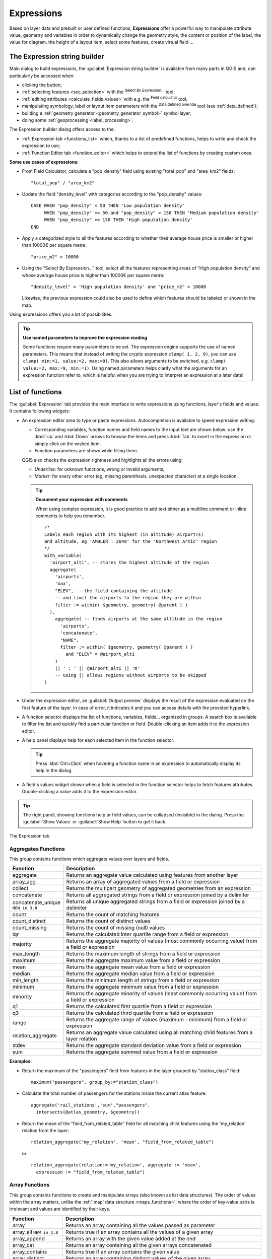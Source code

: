 .. index:: Expressions

.. _vector_expressions:

************
Expressions
************

.. only:: html

   .. contents::
      :local:

Based on layer data and prebuilt or user defined functions, **Expressions**
offer a powerful way to manipulate attribute value, geometry and variables
in order to dynamically change the geometry style, the content or position
of the label, the value for diagram, the height of a layout item,
select some features, create virtual field ...

.. _expression_builder:

The Expression string builder
=============================

Main dialog to build expressions, the :guilabel:`Expression string builder`
is available from many parts in QGIS and, can particularly be accessed when:

* clicking the |expression| button;
* :ref:`selecting features <sec_selection>` with the |expressionSelect|
  :sup:`Select By Expression...` tool;
* :ref:`editing attributes <calculate_fields_values>` with e.g. the
  |calculateField| :sup:`Field calculator` tool;
* manipulating symbology, label or layout item parameters with the |dataDefined|
  :sup:`Data defined override` tool (see :ref:`data_defined`);
* building a :ref:`geometry generator <geometry_generator_symbol>` symbol layer;
* doing some :ref:`geoprocessing <label_processing>`.

The Expression builder dialog offers access to the:

* :ref:`Expression tab <functions_list>` which, thanks to a list of predefined
  functions, helps to write and check the expression to use;
* :ref:`Function Editor tab <function_editor>` which helps to extend the list of
  functions by creating custom ones.

**Some use cases of expressions:**

* From Field Calculator, calculate a "pop_density" field using existing "total_pop"
  and "area_km2" fields::

    "total_pop" / "area_km2"

* Update the field "density_level" with categories according to the "pop_density" values::

    CASE WHEN "pop_density" < 50 THEN 'Low population density'
         WHEN "pop_density" >= 50 and "pop_density" < 150 THEN 'Medium population density'
         WHEN "pop_density" >= 150 THEN 'High population density'
    END

* Apply a categorized style to all the features according to whether their average house
  price is smaller or higher than 10000€ per square metre::

    "price_m2" > 10000

* Using the "Select By Expression..." tool, select all the features representing
  areas of “High population density” and whose average house price is higher than
  10000€ per square metre::

    "density_level" = 'High population density' and "price_m2" > 10000

  Likewise, the previous expression could also be used to define which features
  should be labeled or shown in the map.

Using expressions offers you a lot of possibilities.

.. index:: Named parameters
   single: Expressions; Named parameters
   single: Functions; Named parameters

.. tip:: **Use named parameters to improve the expression reading**

  Some functions require many parameters to be set. The expression engine supports the
  use of named parameters. This means that instead of writing the cryptic expression
  ``clamp( 1, 2, 9)``, you can use ``clamp( min:=1, value:=2, max:=9)``. This also allows
  arguments to be switched, e.g. ``clamp( value:=2, max:=9, min:=1)``. Using named parameters
  helps clarify what the arguments for an expression function refer to, which is helpful
  when you are trying to interpret an expression at a later date!


.. index:: Functions
.. _functions_list:

List of functions
=================

The :guilabel:`Expression` tab provides the main interface to write expressions
using functions, layer's fields and values. It contains following widgets:

* An expression editor area to type or paste expressions. Autocompletion is
  available to speed expression writing:

  * Corresponding variables, function names and field names to the input text
    are shown below: use the :kbd:`Up` and :kbd:`Down` arrows to browse the
    items and press :kbd:`Tab` to insert in the expression or simply click
    on the wished item.
  * Function parameters are shown while filling them.

  QGIS also checks the expression rightness and highlights all the errors using:

  * *Underline*: for unknown functions, wrong or invalid arguments;
  * *Marker*: for every other error (eg, missing parenthesis, unexpected
    character) at a single location.

  .. tip:: **Document your expression with comments**

    When using complex expression, it is good practice to add
    text either as a multiline comment or inline comments to help you remember.

    ::

      /*
      Labels each region with its highest (in altitude) airport(s)
      and altitude, eg 'AMBLER : 264m' for the 'Northwest Artic' region
      */
      with_variable(
        'airport_alti', -- stores the highest altitude of the region
        aggregate(
          'airports',
          'max',
          "ELEV", -- the field containing the altitude
          -- and limit the airports to the region they are within
          filter := within( $geometry, geometry( @parent ) )
        ),
          aggregate( -- finds airports at the same altitude in the region 
            'airports',
            'concatenate',
            "NAME",
            filter := within( $geometry, geometry( @parent ) )
              and "ELEV" = @airport_alti
          )
          || ' : ' || @airport_alti || 'm'
          -- using || allows regions without airports to be skipped
      )

* Under the expression editor, an :guilabel:`Output preview` displays the result
  of the expression evaluated on the first feature of the layer. In case of
  error, it indicates it and you can access details with the provided hyperlink.
* A function selector displays the list of functions, variables, fields...
  organized in groups. A search box is available to filter the list and quickly
  find a particular function or field.
  Double-clicking an item adds it to the expression editor.
* A help panel displays help for each selected item in the function selector.

  .. tip::

   Press :kbd:`Ctrl+Click` when hovering a function name in an expression to
   automatically display its help in the dialog.

* A field's values widget shown when a field is selected in the function selector
  helps to fetch features attributes. Double-clicking a value adds it to the
  expression editor.

.. tip::

   The right panel, showing functions help or field values, can be
   collapsed (invisible) in the dialog. Press the :guilabel:`Show Values`
   or :guilabel:`Show Help` button to get it back.

.. _figure_expression_tab:

.. figure:: img/function_list.png
   :align: center

   The Expression tab


.. index:: Aggregates
.. _aggregates_function:

Aggregates Functions
--------------------

This group contains functions which aggregate values over layers and fields.

.. csv-table::
   :header: "Function", "Description"
   :widths: 20, 75
   :class: longtable

   "aggregate", "Returns an aggregate value calculated using features from another layer"
   "array_agg", "Returns an array of aggregated values from a field or expression"
   "collect", "Returns the multipart geometry of aggregated geometries from an expression"
   "concatenate", "Returns all aggregated strings from a field or expression joined by a delimiter"
   "concatenate_unique |38|", "Returns all unique aggregated strings from a field
   or expression joined by a delimiter"
   "count", "Returns the count of matching features"
   "count_distinct", "Returns the count of distinct values"
   "count_missing", "Returns the count of missing (null) values"
   "iqr", "Returns the calculated inter quartile range from a field or expression"
   "majority", "Returns the aggregate majority of values (most commonly occurring
   value) from a field or expression"
   "max_length", "Returns the maximum length of strings from a field or expression"
   "maximum", "Returns the aggregate maximum value from a field or expression"
   "mean", "Returns the aggregate mean value from a field or expression"
   "median", "Returns the aggregate median value from a field or expression"
   "min_length", "Returns the minimum length of strings from a field or expression"
   "minimum", "Returns the aggregate minimum value from a field or expression"
   "minority", "Returns the aggregate minority of values (least commonly occurring
   value) from a field or expression"
   "q1", "Returns the calculated first quartile from a field or expression"
   "q3", "Returns the calculated third quartile from a field or expression"
   "range", "Returns the aggregate range of values (maximum - minimum) from a field or expression"
   "relation_aggregate", "Returns an aggregate value calculated using all matching
   child features from a layer relation"
   "stdev", "Returns the aggregate standard deviation value from a field or expression"
   "sum", "Returns the aggregate summed value from a field or expression"

.. only:: html

   |

**Examples:**

* Return the maximum of the "passengers" field from features in the layer
  grouped by "station_class" field::

   maximum("passengers", group_by:="station_class")

* Calculate the total number of passengers for the stations inside the current
  atlas feature::

   aggregate('rail_stations','sum',"passengers",
     intersects(@atlas_geometry, $geometry))

* Return the mean of the "field_from_related_table" field for all matching
  child features using the 'my_relation' relation from the layer::

   relation_aggregate('my_relation', 'mean', "field_from_related_table")

  or::

   relation_aggregate(relation:='my_relation', aggregate := 'mean',
     expression := "field_from_related_table")


.. index:: Array, List data structure
.. _array_functions:

Array Functions
---------------

This group contains functions to create and manipulate arrays (also known as
list data structures). The order of values within the array matters, unlike the
:ref:`'map' data structure <maps_functions>`, where the order of key-value pairs
is irrelevant and values are identified by their keys.


.. csv-table::
   :header: "Function", "Description"
   :widths: 20, 75
   :class: longtable

   "array", "Returns an array containing all the values passed as parameter"
   "array_all |38|", "Returns true if an array contains all the values of a given array"
   "array_append", "Returns an array with the given value added at the end"
   "array_cat", "Returns an array containing all the given arrays concatenated"
   "array_contains", "Returns true if an array contains the given value"
   "array_distinct", "Returns an array containing distinct values of the given array"
   "array_filter", "Returns an array with only the items for which an expression
   evaluates to true"
   "array_find", "Returns the index (0 for the first one) of a value within an array.
   Returns -1 if the value is not found."
   "array_first", "Returns the first value of an array"
   "array_foreach", "Returns an array with the given expression evaluated on each item"
   "array_get", "Returns the Nth value (0 for the first one) of an array"
   "array_insert", "Returns an array with the given value added at the given position"
   "array_intersect", "Returns true if any element of array_1 exists in array_2"
   "array_last", "Returns the last element of an array"
   "array_length", "Returns the number of elements of an array"
   "array_prepend", "Returns an array with the given value added at the beginning"
   "array_remove_all", "Returns an array with all the entries of the given value removed"
   "array_remove_at", "Returns an array with the given index removed"
   "array_reverse", "Returns the given array with array values in reversed order"
   "array_slice", "Returns the values of the array from the start_pos argument
   up to and including the end_pos argument"
   "array_sort |36|", "Returns the provided array with its elements sorted"
   "array_to_string", "Concatenates array elements into a string separated by a
   delimiter and using optional string for empty values"
   "generate_series", "Creates an array containing a sequence of numbers"
   "regexp_matches", "Returns an array of all strings captured by capturing groups,
   in the order the groups themselves appear in the supplied regular expression
   against a string"
   "string_to_array", "Splits string into an array using supplied delimiter and
   optional string for empty values"


Color Functions
----------------

This group contains functions for manipulating colors.

.. csv-table::
   :header: "Function", "Description"
   :widths: 25, 70

   "color_cmyk", "Returns a string representation of a color based on its cyan,
   magenta, yellow and black components"
   "color_cmyka", "Returns a string representation of a color based on its cyan,
   magenta, yellow, black and alpha (transparency) components"
   "color_grayscale_average", "Applies a grayscale filter and returns a string
   representation from a provided color"
   "color_hsl", "Returns a string representation of a color based on its hue,
   saturation, and lightness attributes"
   "color_hsla", "Returns a string representation of a color based on its hue,
   saturation, lightness and alpha (transparency) attributes"
   "color_hsv", "Returns a string representation of a color based on its hue,
   saturation, and value attributes"
   "color_hsva", "Returns a string representation of a color based on its hue,
   saturation, value and alpha (transparency) attributes"
   "color_mix_rgb", "Returns a string representing a color mixing the red, green,
   blue, and alpha values of two provided colors based on a given ratio"
   "color_part", "Returns a specific component from a color string, eg the red component or alpha component"
   "color_rgb", "Returns a string representation of a color based on its red, green, and blue components"
   "color_rgba", "Returns a string representation of a color based on its red,
   green, blue, and alpha (transparency) components"
   "create_ramp", "Returns a gradient ramp from a map of color strings and steps"
   "darker", "Returns a darker (or lighter) color string"
   "lighter", "Returns a lighter (or darker) color string"
   "project_color", "Returns a color from the project's color scheme"
   "ramp_color", "Returns a string representing a color from a color ramp"
   "set_color_part", "Sets a specific color component for a color string, eg the red component or alpha component"


Conditional Functions
---------------------

This group contains functions to handle conditional checks in expressions.

.. csv-table::
   :header: "Function", "Description"
   :widths: auto

   "CASE WHEN ... THEN ... END", "Evaluates an expression and returns a result if true. You can test multiple conditions"
   "CASE WHEN ... THEN ... ELSE ... END", "Evaluates an expression and
   returns a different result whether it's true or false. You can test multiple conditions"
   "coalesce", "Returns the first non-NULL value from the expression list"
   "if", "Tests a condition and returns a different result depending on the conditional check"
   "nullif(value1, value2) |36|", "Returns a null value if value1 equals value2
   otherwise it returns value1. This can be used to conditionally substitute values with NULL."
   "try |36|", "Tries an expression and returns its value if error-free,
   an alternative value (if provided) or Null if an error occurs"

.. only:: html

   |

**Some example:**

* Send back a value if the first condition is true, else another value::

    CASE WHEN "software" LIKE '%QGIS%' THEN 'QGIS' ELSE 'Other' END


.. _conversion_functions:

Conversions Functions
---------------------

This group contains functions to convert one data type to another
(e.g., string to integer, integer to string).

.. csv-table::
   :header: "Function", "Description"
   :widths: auto

   "to_date", "Converts a string into a date object"
   "to_datetime", "Converts a string into a datetime object"
   "to_dm", "Converts a coordinate to degree, minute"
   "to_dms", "Converts coordinate to degree, minute, second"
   "to_int", "Converts a string to integer number"
   "to_interval", "Converts a string to an interval type (can be used
   to take days, hours, months, etc. of a date)"
   "to_real", "Converts a string to a real number"
   "to_string", "Converts number to string"
   "to_time", "Converts a string into a time object"


Custom Functions
-----------------

This group contains functions created by the user.
See :ref:`function_editor` for more details.


Date and Time Functions
------------------------

This group contains functions for handling date and time data.

.. csv-table::
   :header: "Function", "Description"
   :widths: auto

   "age", "Returns as an interval the difference between two dates or datetimes"
   "day", "Extracts the day from a date or datetime, or the number of days from an interval"
   "day_of_week", "Returns a number corresponding to the day of the week for a specified date or datetime"
   "epoch", "Returns the interval in milliseconds between the unix epoch and a given date value"
   "hour", "Extracts the hour from a datetime or time, or the number of hours from an interval"
   "minute", "Extracts the minute from a datetime or time, or the number of minutes from an interval"
   "month", "Extracts the month part from a date or datetime, or the number of months from an interval"
   "now", "Returns current date and time"
   "second", "Extracts the second from a datetime or time, or the number of seconds from an interval"
   "week", "Extracts the week number from a date or datetime, or the number of weeks from an interval"
   "year", "Extracts the year part from a date or datetime,or the number of years from an interval"

.. only:: html

   |

This group also shares several functions with the :ref:`conversion_functions` (
to_date, to_time, to_datetime, to_interval) and :ref:`string_functions`
(format_date) groups.

**Some examples:**

* Get today's month and year in the "month_number/year" format:

  .. code-block:: sql

     format_date(now(),'MM/yyyy')
     -- Returns '03/2017'

Besides these functions, subtracting dates, datetimes or times using the
``-`` (minus) operator will return an interval.

Adding or subtracting an interval to dates, datetimes or times, using the
``+`` (plus) and ``-`` (minus) operators, will return a datetime.

* Get the number of days until QGIS 3.0 release:

  .. code-block:: sql

     to_date('2017-09-29') - to_date(now())
     -- Returns <interval: 203 days>

* The same with time:

  .. code-block:: sql

     to_datetime('2017-09-29 12:00:00') - to_datetime(now())
     -- Returns <interval: 202.49 days>

* Get the datetime of 100 days from now:

  .. code-block:: sql

     now() + to_interval('100 days')
     -- Returns <datetime: 2017-06-18 01:00:00>

.. note:: **Storing date and datetime and intervals on fields**

   The ability to store *date*, *time* and *datetime* values directly on
   fields may depend on the data source's provider (e.g., Shapefile accepts
   *date* format, but not *datetime* or *time* format). The following are some
   suggestions to overcome this limitation:

   * *date*, *Datetime* and *time* can be stored in text type fields after
     using the ``to_format()`` function.

   * *Intervals* can be stored in integer or decimal type fields after using
     one of the date extraction functions (e.g., ``day()`` to get the interval
     expressed in days)

.. _fields_values:

Fields and Values
------------------

Contains a list of fields from the layer.

Double-click a field name to have it added to your expression. You can also
type the field name (preferably inside double quotes) or its :ref:`alias
<configure_field>`.

To retrieve fields values to use in an expression, select the appropriate field
and, in the shown widget, choose between :guilabel:`10 Samples` and :guilabel:`All
Unique`. Requested values are then displayed and you can use the :guilabel:`Search`
box at the top of the list to filter the result.
Sample values can also be accessed via right-clicking on a field.

To add a value to the expression you are writing, double-click on it in the list.
If the value is of a string type, it should be simple quoted, otherwise no quote
is needed.


Files and Paths Functions |38|
------------------------------

This group contains functions which manipulate file and path names.

.. csv-table::
   :header: "Function", "Description"
   :widths: auto

   "base_file_name", "Returns the base name of the file without the directory or file suffix."
   "file_exists", "Returns true if a file path exists."
   "file_name", "Returns the name of a file (including the file extension), excluding the directory."
   "file_path", "Returns the directory component of a file path, without the file name"
   "file_size", "Returns the size (in bytes) of a file."
   "file_suffix", "Returns the file extension from a file path."
   "is_directory", "Returns true if a path corresponds to a directory."
   "is_file", "Returns true if a path corresponds to a file."


Fuzzy Matching Functions
-------------------------

This group contains functions for fuzzy comparisons between values.

.. csv-table::
   :header: "Function", "Description"
   :widths: 25, 70

   "hamming_distance", "Returns the number of characters at corresponding
   positions within the input strings where the characters are different"
   "levensheim", "Returns the minimum number of character edits (insertions,
   deletions or substitutions) required to change one string to another.
   Measure the similarity between two strings"
   "longest_common_substring", "Returns the longest common substring between two strings"
   "soundex", "Returns the Soundex representation of a string"


General Functions
------------------

This group contains general assorted functions.

.. csv-table::
   :header: "Function", "Description"
   :widths: 20, 75

   "env", "Gets an environment variable and returns its content as a string.
   If the variable is not found, ``NULL`` will be returned."
   "eval", "Evaluates an expression which is passed in a string.
   Useful to expand dynamic parameters passed as context variables or fields."
   "is_layer_visible", "Returns true if a specified layer is visible"
   "layer_property", "Returns a property of a layer or a value of its metadata.
   It can be layer name, crs, geometry type, feature count..."
   "var", "Returns the value stored within a specified variable. See variable functions below"
   "with_variable", "Creates and sets a variable for any expression code that
   will be provided as a third argument. Useful to avoid repetition in expressions
   where the same value needs to be used more than once."


.. _geometry_functions:

Geometry Functions
------------------

This group contains functions that operate on geometry objects (e.g., length, area).


.. csv-table::
   :header: "Function", "Description"
   :widths: 25, 70
   :class: longtable

   "$area", "Returns the area size of the current feature"
   "$geometry", "Returns the geometry of the current feature (can be used for
   processing with other functions)"
   "$length", "Returns the length of the current line feature"
   "$perimeter", "Returns the perimeter of the current polygon feature"
   "$x", "Returns the X coordinate of the current feature"
   "$x_at(n)", "Returns the X coordinate of the nth node of the current feature's geometry"
   "$y", "Returns the Y coordinate of the current feature"
   "$y_at(n)", "Returns the Y coordinate of the nth node of the current feature's geometry"
   "angle_at_vertex", "Returns the bisector angle (average angle) to the geometry
   for a specified vertex on a linestring geometry. Angles are in degrees clockwise from north"
   "area", "Returns the area of a geometry polygon feature. Calculations are in
   the Spatial Reference System of this geometry"
   "azimuth", "Returns the north-based azimuth as the angle in radians measured
   clockwise from the vertical on point_a to point_b"
   "boundary", "Returns the closure of the combinatorial boundary of the geometry
   (ie the topological boundary of the geometry - see also :ref:`qgisboundary`)."
   "bounds", "Returns a geometry which represents the bounding box of an input geometry.
   Calculations are in the Spatial Reference System of this geometry
   (see also :ref:`qgisboundingboxes`)"
   "bounds_height", "Returns the height of the bounding box of a geometry.
   Calculations are in the Spatial Reference System of this geometry"
   "bounds_width", "Returns the width of the bounding box of a geometry.
   Calculations are in the Spatial Reference System of this geometry"
   "buffer", "Returns a geometry that represents all points whose distance from
   this geometry is less than or equal to distance. Calculations are in the Spatial
   Reference System of this geometry (see also :ref:`qgisbuffer`)"
   "buffer_by_m", "Creates a buffer along a line geometry where the buffer diameter
   varies according to the M values at the line vertices (see also :ref:`qgisbufferbym`)"
   "centroid", "Returns the geometric center of a geometry (see also :ref:`qgiscentroids`)"
   "closest_point", "Returns the point on a geometry that is closest to a second geometry"
   "collect_geometries |310|", "Collects a set of geometries into a multi-part geometry
   object (see also :ref:`qgiscollect`)"
   "combine", "Returns the combination of two geometries"
   "contains(a,b)", "Returns 1 (true) if and only if no points of b lie in the exterior of a,
   and at least one point of the interior of b lies in the interior of a"
   "convex_hull", "Returns the convex hull of a geometry (this represents the minimum
   convex geometry that encloses all geometries within the set) (see also :ref:`qgisconvexhull`)"
   "crosses", "Returns 1 (true) if the supplied geometries have some, but not all,
   interior points in common"
   "difference(a,b)", "Returns a geometry that represents that part of geometry
   a that does not intersect with geometry b (see also :ref:`qgisdifference`)"
   "disjoint", "Returns 1 (true) if the geometries do not share any space together"
   "distance", "Returns the minimum distance (based on Spatial Reference System)
   between two geometries in projected units"
   "distance_to_vertex", "Returns the distance along the geometry to a specified vertex"
   "end_point", "Returns the last node from a geometry (see also :ref:`qgisextractspecificvertices`)"
   "extend", "Extends the start and end of a linestring geometry by a specified amount
   (see also :ref:`qgisextendlines`)"
   "exterior_ring", "Returns a line string representing the exterior ring of a polygon geometry,
   or null if the geometry is not a polygon"
   "extrude(geom,x,y)", "Returns an extruded version of the input (Multi-) Curve
   or (Multi-)Linestring geometry with an extension specified by X and Y"
   "flip_coordinates", "Returns a copy of the geometry with the X and Y coordinates
   swapped (see also :ref:`qgisswapxy`)"
   "force_rhr |36|", "Forces a geometry to respect the Right-Hand-Rule (see also
   :ref:`qgisforcerhr`)"
   "geom_from_gml", "Returns a geometry created from a GML representation of geometry"
   "geom_from_wkt", "Returns a geometry created from a well-known text (WKT) representation"
   "geom_to_wkt", "Returns the well-known text (WKT) representation of the geometry without SRID metadata"
   "geometry", "Returns a feature's geometry"
   "geometry_n", "Returns the nth geometry from a geometry collection,
   or null if the input geometry is not a collection"
   "hausdorff_distance", "Returns basically a measure of how similar or dissimilar
   two geometries are, with a lower distance indicating more similar geometries"
   "inclination", "Returns the inclination measured from the zenith (0) to the nadir (180) on point_a to point_b"
   "interior_ring_n", "Returns the geometry of the nth interior ring from a polygon geometry,
   or null if the geometry is not a polygon"
   "intersection", "Returns a geometry that represents the shared portion of two
   geometries (see also  :ref:`qgisintersection`)"
   "intersects", "Tests whether a geometry intersects another. Returns 1 (true)
   if the geometries spatially intersect (share any portion of space) and 0 if they don't"
   "intersects_bbox", "Tests whether a geometry's bounding box overlaps another geometry's
   bounding box. Returns 1 (true) if the geometries spatially intersect 
   (share any portion of space) their bounding box, or 0 if they don't"
   "is_closed", "Returns true if a line string is closed (start and end points are coincident),
   false if a line string is not closed, or null if the geometry is not a line string"
   "length", "Returns length of a line geometry feature (or length of a string)"
   "line_interpolate_angle", "Returns the angle parallel to the geometry at a specified
   distance along a linestring geometry. Angles are in degrees clockwise from north."
   "line_interpolate_point", "Returns the point interpolated by a specified
   distance along a linestring geometry. (see also :ref:`qgisinterpolatepoint`)"
   "line_locate_point", "Returns the distance along a linestring corresponding
   to the closest position the linestring comes to a specified point geometry."
   "line_substring", "Returns the portion of a line or curve geometry falling betweeen
   specified start and end distances (measured from the beginning of the line)
   (see also :ref:`qgislinesubstring`)"
   "line_merge", "Returns a (Multi-)LineString geometry, where any connected LineStrings
   from the input geometry have been merged into a single linestring."
   "m", "Returns the M value of a point geometry"
   "make_circle", "Creates a circular geometry based on center point and radius"
   "make_ellipse", "Creates an elliptical geometry based on center point, axes and azimuth"
   "make_line", "Creates a line geometry from a series or an array of point geometries"
   "make_point(x,y,z,m)", "Returns a point geometry from X and Y (and optional Z or M) values"
   "make_point_m(x,y,m)", "Returns a point geometry from X and Y coordinates and M values"
   "make_polygon", "Creates a polygon geometry from an outer ring and optional series
   of inner ring geometries"
   "make_rectangle_3points |36|", "Creates a rectangle from 3 points" 
   "make_regular_polygon", "Creates a regular polygon"
   "make_square |36|", "Creates a square from a diagonal"
   "make_triangle", "Creates a triangle polygon"
   "minimal_circle", "Returns the minimal enclosing circle of an input geometry
   (see also :ref:`qgisminimumenclosingcircle`)"
   "nodes_to_points", "Returns a multipoint geometry consisting of every node in
   the input geometry (see also :ref:`qgisextractvertices`)"
   "num_geometries", "Returns the number of geometries in a geometry collection,
   or null if the input geometry is not a collection"
   "num_interior_rings", "Returns the number of interior rings in a polygon or
   geometry collection, or null if the input geometry is not a polygon or collection"
   "num_points", "Returns the number of vertices in a geometry"
   "num_rings", "Returns the number of rings (including exterior rings) in a polygon
   or geometry collection, or null if the input geometry is not a polygon or collection"
   "offset_curve", "Returns a geometry formed by offsetting a linestring geometry to the side.
   Distances are in the Spatial Reference System of this geometry. (see also :ref:`qgisoffsetline`)"
   "order_parts", "Orders the parts of a MultiGeometry by a given criteria"
   "oriented_bbox", "Returns a geometry representing the minimal oriented
   bounding box of an input geometry (see also :ref:`qgisorientedminimumboundingbox`)"
   "overlaps", "Tests whether a geometry overlaps another. Returns 1 (true) if
   the geometries share space, are of the same dimension, but are not completely contained by each other"
   "perimeter", "Returns the perimeter of a geometry polygon feature.
   Calculations are in the Spatial Reference System of this geometry"
   "point_n", "Returns a specific node from a geometry (see also :ref:`qgisextractspecificvertices`)"
   "point_on_surface", "Returns a point guaranteed to lie on the surface of
   a geometry (see also :ref:`qgispointonsurface`)"
   "pole_of_inaccessibility", "Calculates the approximate pole of inaccessibility for
   a surface, which is the most distant internal point from the boundary of the surface
   (see also :ref:`qgispoleofinaccessibility`)"
   "project", "Returns a point projected from a start point using a distance and
   bearing (azimuth) in radians (see also :ref:`qgisprojectpointcartesian`)"
   "relate", "Tests or returns the Dimensional Extended 9 Intersection Model (DE-9IM)
   representation of the relationship between two geometries"
   "reverse", "Reverses the direction of a line string by reversing the order of its
   vertices (see also :ref:`qgisreverselinedirection`)"
   "segments_to_lines", "Returns a multi line geometry consisting of a line for
   every segment in the input geometry (see also :ref:`qgisexplodelines`)"
   "shortest_line", "Returns the shortest line joining two geometries.
   The resultant line will start at geometry 1 and end at geometry 2"
   "simplify", "Simplifies a geometry by removing nodes using a distance based
   threshold (see also :ref:`qgissimplifygeometries`)"
   "simplify_vw", "Simplifies a geometry by removing nodes using an area based
   threshold (see also :ref:`qgissimplifygeometries`)"
   "single_sided_buffer", "Returns a geometry formed by buffering out just one
   side of a linestring geometry. Distances are in the Spatial Reference System
   of this geometry (see also :ref:`qgissinglesidedbuffer`)"
   "smooth", "Smooths a geometry by adding extra nodes which round off corners
   in the geometry (see also :ref:`qgissmoothgeometry`)"
   "start_point", "Returns the first node from a geometry (see also :ref:`qgisextractspecificvertices`)"
   "sym_difference", "Returns a geometry that represents the portions of two
   geometries that do not intersect (see also :ref:`qgissymmetricaldifference`)"
   "tapered_buffer", "Creates a buffer along a line geometry where the buffer
   diameter varies evenly over the length of the line (see also :ref:`qgistaperedbuffer`)"
   "touches", "Tests whether a geometry touches another. Returns 1 (true) if
   the geometries have at least one point in common, but their interiors do not intersect"
   "transform", "Returns the geometry transformed from the source CRS to the 
   destination CRS (see also :ref:`qgisreprojectlayer`)"
   "translate", "Returns a translated version of a geometry. Calculations are in
   the Spatial Reference System of the geometry (see also :ref:`qgistranslategeometry`)"
   "union", "Returns a geometry that represents the point set union of the geometries"
   "wedge_buffer", "Returns a wedge shaped buffer originating from a point geometry
   given an angle and radii (see also :ref:`qgiswedgebuffers`)"
   "within (a,b)", "Tests whether a geometry is within another. Returns 1 (true)
   if geometry a is completely inside geometry b"
   "x", "Returns the X coordinate of a point geometry, or the X coordinate of the
   centroid for a non-point geometry"
   "x_min", "Returns the minimum X coordinate of a geometry.
   Calculations are in the Spatial Reference System of this geometry"
   "x_max", "Returns the maximum X coordinate of a geometry.
   Calculations are in the Spatial Reference System of this geometry"
   "y", "Returns the Y coordinate of a point geometry, or the Y coordinate of
   the centroid for a non-point geometry"
   "y_min", "Returns the minimum Y coordinate of a geometry.
   Calculations are in the Spatial Reference System of this geometry"
   "y_max", "Returns the maximum Y coordinate of a geometry.
   Calculations are in the Spatial Reference System of this geometry"
   "z", "Returns the Z coordinate of a point geometry"

.. only:: html

   |

**Some examples:**

* Return the X coordinate of the current feature's centroid::

    x( $geometry )

* Send back a value according to feature's area::

    CASE WHEN $area > 10 000 THEN 'Larger' ELSE 'Smaller' END

* You can manipulate the current geometry using the variable ``$geometry`` to create
  a buffer or get a point on the geometry's surface::

    buffer( $geometry, 10 )
    point_on_surface( $geometry )

* Given a point feature, generate a closed line (using ``make_line``) around the
  point's geometry::

    make_line(
      -- using an array of points placed around the original
      array_foreach(
        -- list of angles for placing the projected points (every 90°)
        array:=generate_series( 0, 360, 90 ),
        -- translate the point 20 units in the given direction (angle)
        expression:=project( $geometry, distance:=20, azimuth:=radians( @element ) )
      )
    )


Layout Functions
----------------

This group contains functions to manipulate print layout items properties.

.. csv-table::
   :header: "Function", "Description"
   :widths: auto

   "item_variables", "Returns a map of variables from a layout item inside this print layout"

.. only:: html

   |

**Some example:**

* Get the scale of the 'Map 0' in the current print layout::

    map_get( item_variables('Map 0'), 'map_scale')


Map Layers
----------

This group contains a list of the available layers in the current project.
This offers a convenient way to write expressions referring to multiple layers,
such as when performing :ref:`aggregates <aggregates_function>`, :ref:`attribute
<record_attributes>` or :ref:`spatial <geometry_functions>` queries.

It also provides some convenient functions to manipulate layers.

.. csv-table::
   :header: "Function", "Description"
   :widths: auto

   "decode_uri |36|", "Takes a layer and decodes the uri of the underlying data provider.
   Available information depends on the data provider type."

.. index:: Map data structure, Dictionary, Key-value pairs, Associative arrays
.. _maps_functions:

Maps Functions
--------------

This group contains functions to create or manipulate keys and values of map
data structures (also known as dictionary objects, key-value pairs, or associative
arrays). Unlike the :ref:`list data structure <array_functions>` where values
order matters, the order of the key-value pairs in the map object is not relevant
and values are identified by their keys.

.. csv-table::
   :header: "Function", "Description"
   :widths: auto

   "from_json |36|", "Loads a json-formatted string"
   "hstore_to_map", "Creates a map from a hstore-formatted string"
   "json_to_map", "Creates a map from a json-formatted string"
   "map", "Returns a map containing all the keys and values passed as pair of parameters"
   "map_akeys", "Returns all the keys of a map as an array"
   "map_avals", "Returns all the values of a map as an array"
   "map_concat", "Returns a map containing all the entries of the given maps.
   If two maps contain the same key, the value of the second map is taken."
   "map_delete", "Returns a map with the given key and its corresponding value deleted"
   "map_exist", "Returns true if the given key exists in the map"
   "map_get", "Returns the value of a map, given it's key"
   "map_insert", "Returns a map with an added key/value"
   "map_to_hstore", "Merges map elements into a hstore-formatted string"
   "map_to_json", "Merges map elements into a json-formatted string"
   "to_json |36|", "Creates a json-formatted string from a map, an array or other value"


Mathematical Functions
-----------------------

This group contains math functions (e.g., square root, sin and cos).

.. csv-table::
   :header: "Function", "Description"
   :widths: 15, 80
   :class: longtable

   "abs", "Returns the absolute value of a number"
   "acos", "Returns the inverse cosine of a value in radians"
   "asin", "Returns the inverse sine of a value in radians"
   "atan", "Returns the inverse tangent of a value in radians"
   "atan2(y,x)", "Returns the inverse tangent of Y/X by using the signs of the
   two arguments to determine the quadrant of the result"
   "azimuth(a,b)", "Returns the north-based azimuth as the angle in radians
   measured clockwise from the vertical on point a to point b"
   "ceil", "Rounds a number upwards"
   "clamp", "Restricts an input value to a specified range"
   "cos", "Returns the cosine of a value in radians"
   "degrees", "Converts from radians to degrees"
   "exp", "Returns exponential of a value"
   "floor", "Rounds a number downwards"
   "inclination", "Returns the inclination measured from the zenith (0) to the
   nadir (180) on point_a to point_b."
   "ln", "Returns the natural logarithm of the passed expression"
   "log", "Returns the value of the logarithm of the passed value and base"
   "log10", "Returns the value of the base 10 logarithm of the passed expression"
   "max", "Returns the largest not null value in a set of values"
   "min", "Returns the smallest not null value in a set of values"
   "pi", "Returns the value of pi for calculations"
   "radians", "Converts from degrees to radians"
   "rand", "Returns the random integer within the range specified by the minimum
   and maximum argument (inclusive)"
   "randf", "Returns the random float within the range specified by the minimum
   and maximum argument (inclusive)"
   "round", "Rounds to number of decimal places"
   "scale_exp", "Transforms a given value from an input domain to an output
   range using an exponential curve"
   "scale_linear", "Transforms a given value from an input domain to an output
   range using linear interpolation"
   "sin", "Returns the sine of an angle"
   "sqrt", "Returns the square root of a value"
   "tan", "Returns the tangent of an angle"


Operators
----------

This group contains operators (e.g., +, -, \*).
Note that for most of the mathematical functions below,
if one of the inputs is NULL then the result is NULL.

.. csv-table::
   :header: "Function", "Description"
   :widths: 27,68
   :class: longtable

   "a + b", "Addition of two values (a plus b)"
   "a - b", "Subtraction of two values (a minus b)."
   "a * b", "Multiplication of two values (a multiplied by b)"
   "a / b", "Division of two values (a divided by b)"
   "a % b", "Remainder of division of a by b (eg, 7 % 2 = 1, or 2 fits into 7 three times with remainder 1)"
   "a ^ b", "Power of two values (for example, 2^2=4 or 2^3=8)"
   "a < b", "Compares two values and evaluates to 1 if the left value is less than the right value (a is smaller than b)"
   "a <= b", "Compares two values and evaluates to 1 if the left value is less than or equal to the right value"
   "a <> b", "Compares two values and evaluates to 1 if they are not equal"
   "a = b", "Compares two values and evaluates to 1 if they are equal"
   "a != b", "a and b are not equal"
   "a > b", "Compares two values and evaluates to 1 if the left value is greater than the right value (a is larger than b)"
   "a >= b", "Compares two values and evaluates to 1 if the left value is greater than or equal to the right value"
   "a ~ b", "a matches the regular expression b"
   "||", "Joins two values together into a string. If one of the values is NULL the result will be NULL"
   "'\\n'", "Inserts a new line in a string"
   "LIKE", "Returns 1 if the first parameter matches the supplied pattern"
   "ILIKE", "Returns 1 if the first parameter matches case-insensitive the supplied
   pattern (ILIKE can be used instead of LIKE to make the match case-insensitive)"
   "a IS b", "Tests whether two values are identical. Returns 1 if a is the same as b"
   "a OR b", "Returns 1 when condition a or condition b is true"
   "a AND b", "Returns 1 when conditions a and b are true"
   "NOT", "Negates a condition"
   """Column_name""", "Value of the field *Column_name*, take care to not be confused with simple quote, see below"
   "'string'", "a string value, take care to not be confused with double quote, see above"
   "NULL", "null value"
   "a IS NULL", "a has no value"
   "a IS NOT NULL", "a has a value"
   "a IN (value[,value])", "a is below the values listed"
   "a NOT IN (value[,value])", "a is not below the values listed"

.. only:: html

   |

**Some examples:**

* Joins a string and a value from a column name::

    'My feature''s id is: ' || "gid"

* Test if the "description" attribute field starts with the 'Hello' string
  in the value (note the position of the ``%`` character)::

    "description" LIKE 'Hello%'


.. _processing_functions:

Processing Functions |36|
-------------------------

This group contains functions that operate on processing algorithms.

.. csv-table::
   :header: "Function", "Description"
   :widths: auto

   "parameter", "Returns the value of a processing algorithm input parameter"


.. _raster_functions:

Rasters Functions
-----------------

This group contains functions to operate on raster layer.

.. csv-table::
   :header: "Function", "Description"
   :widths: auto

   "raster_statistic", "Returns statistics from a raster layer"
   "raster_value", "Returns the raster band value at the provided point"


.. _record_attributes:

Record and Attributes Functions
-------------------------------

This group contains functions that operate on record identifiers.

.. csv-table::
   :header: "Function", "Description"
   :widths: 25, 70
   :class: longtable

   "$currentfeature", "Returns the current feature being evaluated. This can be used
   with the 'attribute' function to evaluate attribute values from the current feature."
   "$id", "Returns the feature id of the current row"
   "attribute", "Returns the value of a specified attribute from a feature"
   "attributes |310|", "Returns a :ref:`map <maps_functions>` of all attributes from
   a feature, with field names as map keys"
   "get_feature", "Returns the first feature of a layer matching a given attribute value"
   "get_feature_by_id", "Returns the feature of a layer matching the given feature ID"
   "is_selected", "Returns if a feature is selected"
   "num_selected", "Returns the number of selected features on a given layer"
   "represent_value", "Returns the configured representation value for a field value
   (convenient with some :ref:`widget types <edit_widgets>`)"
   "sql_fetch_and_increment |36|", "Manage autoincrementing values in sqlite databases"
   "uuid", "Generates a Universally Unique Identifier (UUID) for each row. Each UUID is 38 characters long."

.. only:: html

   |

**Some examples:**

* Return the first feature in layer "LayerA" whose field "id" has the same value
  as the field "name" of the current feature (a kind of jointure)::

    get_feature( 'layerA', 'id', attribute( $currentfeature, 'name') )

* Calculate the area of the joined feature from the previous example::

    area( geometry( get_feature( 'layerA', 'id', attribute( $currentfeature, 'name') ) ) )


.. _string_functions:

String Functions
-----------------

This group contains functions that operate on strings
(e.g., that replace, convert to upper case).

.. csv-table::
   :header: "Function", "Description"
   :widths: 20, 75
   :class: longtable

   "char", "Returns the character associated with a unicode code"
   "concat", "Concatenates several strings to one"
   "format", "Formats a string using supplied arguments"
   "format_date", "Formats a date type or string into a custom string format"
   "format_number", "Returns a number formatted with the locale separator for
   thousands (also truncates the number to the number of supplied places)"
   "left(string, n)", "Returns a substring that contains the n leftmost characters of the string"
   "length", "Returns length of a string (or length of a line geometry feature)"
   "lower", "converts a string to lower case"
   "lpad", "Returns a string padded on the left to the specified width, using the fill character"
   "regexp_match", "Returns the first matching position matching a regular expression
   within a string, or 0 if the substring is not found"
   "regexp_replace", "Returns a string with the supplied regular expression replaced"
   "regexp_substr", "Returns the portion of a string which matches a supplied regular expression"
   "replace", "Returns a string with the supplied string, array, or map of strings replaced
   by a string, an array of strings or paired values"
   "right(string, n)", "Returns a substring that contains the n rightmost characters of the string"
   "rpad", "Returns a string padded on the right to the specified width, using the fill character"
   "strpos", "Returns the first matching position of a substring within another string,
   or 0 if the substring is not found"
   "substr", "Returns a part of a string"
   "title", "Converts all words of a string to title case (all words lower case with leading capital letter)"
   "trim", "Removes all leading and trailing white space (spaces, tabs, etc.) from a string"
   "upper", "Converts string a to upper case"
   "wordwrap", "Returns a string wrapped to a maximum/minimum number of characters"

.. only:: html

   |

**About fields concatenation**

You can concatenate strings or field values using either ``||`` or ``+``
operators or the ``concat`` function, with some special characteristics:

* The ``+`` operator also means sum up expression, so if you have an integer
  (field or numeric value) operand, this can be error prone and you better use
  the others::

   'My feature''s id is: ' + "gid" => triggers an error as gid is an integer

* When any of the arguments is a NULL value, either ``||`` or ``+`` will
  return a NULL value. To return the other arguments regardless the NULL value,
  you may want to use the ``concat`` function::

   "country_name" || NULL => NULL
   concat('My feature''s id is: ', NULL) => My feature's id is
   concat("firstname", "nickname", "lastname") => Chuck Norris (if empty nickname)
   "firstname" + "nickname" + "lastname" => NULL (if one field is empty)

* For other cases, do at your convenience::

   'My country is ' + "country_name" + ' (' + "country_code" + ')'
   'My country is ' || "country_name" || ' (' || "country_code" || ')'
   concat('My country is ', "country_name", ' (', "country_code", ')')
   # All the above return: My country is France (FR)


.. _variables_functions:

Variables Functions
--------------------

This group contains dynamic variables related to the application, the project
file and other settings.
It means that some functions may not be available according to the context:

- from the |expressionSelect| :sup:`Select by expression` dialog
- from the |calculateField| :sup:`Field calculator` dialog
- from the layer properties dialog
- from the print layout

To use these functions in an expression, they should be preceded by @ character
(e.g, @row_number). Are concerned:

.. csv-table::
   :header: "Function", "Description"
   :widths: 25, 70

   "algorithm_id", "Returns the unique ID of an algorithm"
   "atlas_feature", "Returns the current atlas feature (as feature object)"
   "atlas_featureid", "Returns the current atlas feature ID"
   "atlas_featurenumber", "Returns the current atlas feature number in the layout"
   "atlas_filename", "Returns the current atlas file name"
   "atlas_geometry", "Returns the current atlas feature geometry"
   "atlas_layerid", "Returns the current atlas coverage layer ID"
   "atlas_layername", "Returns the current atlas coverage layer name"
   "atlas_pagename", "Returns the current atlas page name"
   "atlas_totalfeatures", "Returns the total number of features in atlas"
   "canvas_cursor_point", "Returns the last cursor position on the canvas in the
   project's geographical coordinates"
   "cluster_color", "Returns the color of symbols within a cluster, or NULL if
   symbols have mixed colors"
   "cluster_size", "Returns the number of symbols contained within a cluster"
   "current_feature", "Returns the feature currently being edited in the attribute
   form or table row"
   "current_geometry", "Returns the geometry of the feature currently being edited
   in the form or the table row"
   "fullextent_maxx |38|", "Maximum x value from full canvas extent (including all layers)"
   "fullextent_maxy |38|", "Maximum y value from full canvas extent (including all layers)"
   "fullextent_minx |38|", "Minimum x value from full canvas extent (including all layers)"
   "fullextent_miny |38|", "Minimum x value from full canvas extent (including all layers)"
   "geometry_part_count", "Returns the number of parts in rendered feature's geometry"
   "geometry_part_num", "Returns the current geometry part number for feature being rendered"
   "geometry_point_count", "Returns the number of points in the rendered geometry's part"
   "geometry_point_num", "Returns the current point number in the rendered geometry's part"
   "grid_axis", "Returns the current grid annotation axis (eg, 'x' for longitude, 'y' for latitude)"
   "grid_number", "Returns the current grid annotation value"
   "item_id", "Returns the layout item user ID (not necessarily unique)"
   "item_uuid", "Returns the layout item unique ID"
   "layer", "Returns the current layer"
   "layer_id", "Returns the ID of current layer"
   "layer_name", "Returns the name of current layer"
   "layout_dpi", "Returns the composition resolution (DPI)"
   "layout_name", "Returns the layout name"
   "layout_numpages", "Returns the number of pages in the layout"
   "layout_page", "Returns the page number of the current item in the layout"
   "layout_pageheight", "Returns the active page height in the layout (in mm)"
   "layout_pagewidth", "Returns the active page width in the layout (in mm)"
   "legend_column_count |36|", "Returns the number of columns in the legend"
   "legend_filter_by_map |36|", "Indicates if the content of the legend is
   filtered by the map"
   "legend_filter_out_atlas |36|", "Indicates if the atlas is filtered out of the legend"
   "legend_split_layers |36|", "Indicates if layers can be split in the legend"
   "legend_title |36|", "Returns the title of the legend"
   "legend_wrap_string |36|", "Returns the character(s) used to wrap the legend text"
   "map_crs", "Returns the Coordinate reference system of the current map"
   "map_crs_acronym |36|", "Returns the acronym of the Coordinate reference
   system of the current map"
   "map_crs_definition", "Returns the full definition of the Coordinate
   reference system of the current map"
   "map_crs_description |36|", "Returns the name of the Coordinate reference
   system of the current map"
   "map_crs_ellipsoid |36|", "Returns the acronym of the ellipsoid of the
   Coordinate reference system of the current map"
   "map_crs_proj4 |36|", "Returns the Proj4 definition of the Coordinate
   reference system of the current map"
   "map_crs_wkt |36|", "Returns the WKT definition of the Coordinate reference
   system of the current map"
   "map_extent", "Returns the geometry representing the current extent of the map"
   "map_extent_center", "Returns the point feature at the center of the map"
   "map_extent_height", "Returns the current height of the map"
   "map_extent_width", "Returns the current width of the map"
   "map_id", "Returns the ID of current map destination. This will be 'canvas'
   for canvas renders, and the item ID for layout map renders"
   "map_layer_ids", "Returns the list of map layer IDs visible in the map"
   "map_layers", "Returns the list of map layers visible in the map"
   "map_rotation", "Returns the current rotation of the map"
   "map_scale", "Returns the current scale of the map"
   "map_units", "Returns the units of map measurements"
   "notification_message", "Content of the notification message sent by the provider
   (available only for actions triggered by provider notifications)."
   "parent", "Refers to the current feature in the parent layer, providing access to
   its attributes and geometry when filtering an :ref:`aggregate <aggregates_function>`
   function"
   "project_abstract", "Returns the project abstract, taken from project metadata"
   "project_area_units", "Returns the area unit for the current project, used when
   calculating areas of geometries"
   "project_author", "Returns the project author, taken from project metadata"
   "project_basename", "Returns the basename of current project's filename
   (without path and extension)"
   "project_creation_date", "Returns the project creation date, taken from project metadata"
   "project_crs", "Returns the Coordinate reference system of the project"
   "project_crs_definition", "Returns the full definition of the Coordinate reference
   system of the project"
   "project_distance_units", "Returns the distance unit for the current project,
   used when calculating lengths of geometries and distances"
   "project_ellipsoid", "Returns the name of the ellipsoid of the current project,
   used when calculating geodetic areas or lengths of geometries"
   "project_filename", "Returns the filename of the current project"
   "project_folder", "Returns the folder of the current project"
   "project_home", "Returns the home path of the current project"
   "project_identifier", "Returns the project identifier, taken from the project's metadata"
   "project_keywords", "Returns the project keywords, taken from the project's metadata"
   "project_path", "Returns the full path (including file name) of the current project"
   "project_title", "Returns the title of current project"
   "qgis_locale", "Returns the current language of QGIS"
   "qgis_os_name", "Returns the current Operating system name, eg 'windows', 'linux' or 'osx'"
   "qgis_platform", "Returns QGIS platform, eg 'desktop' or 'server'"
   "qgis_release_name", "Returns current QGIS release name"
   "qgis_short_version", "Returns current QGIS version short string"
   "qgis_version", "Returns current QGIS version string"
   "qgis_version_no", "Returns current QGIS version number"
   "snapping_results", "Gives access to snapping results while digitizing a
   feature (only available in add feature)"
   "scale_value |310|", "Returns current scale bar distance value"
   "symbol_angle", "Returns the angle of the symbol used to render the feature
   (valid for marker symbols only)"
   "symbol_color", "Returns the color of the symbol used to renderthe feature"
   "user_account_name", "Returns the current user's operating system account name"
   "user_full_name", "Returns the current user's operating system user name"
   "row_number", "Stores the number of the current row"
   "value", "Returns the current value"
   "with_variable", "Allows setting a variable for usage within an expression
   and avoid recalculating the same value repeatedly"

.. only:: html

   |

**Some examples:**

* Return the X coordinate of a map item center to insert into a label in layout::

   x( map_get( item_variables( 'map1'), 'map_extent_center' ) )

* Return for each feature in the current layer the number of overlapping airports
  features::

   aggregate( layer:='airport', aggregate:='count', expression:="code",
                  filter:=intersects( $geometry, geometry( @parent ) ) )

* Get the object_id of the first snapped point of a line::

   with_variable(
     'first_snapped_point',
     array_first( @snapping_results ),
     attribute(
       get_feature_by_id(
         map_get( @first_snapped_point, 'layer' ),
         map_get( @first_snapped_point, 'feature_id' )
       ),
       'object_id'
     )
   )


Recent Functions
-----------------

This group contains recently used functions. Depending on the context of its
usage (feature selection, field calculator, generic), any applied expression
is added to the corresponding list (up to ten expressions), sorted from the
more recent to the less one.
This helps to quickly retrieve and reapply any previously used expression.


.. index:: Custom functions
.. _function_editor:

Function Editor
===============

With the :guilabel:`Function Editor` tab, you are able to write your own functions
in Python language. This provides a handy and comfortable way to address
particular needs that would not be covered by the predefined functions.

.. _figure_expression_function:

.. figure:: img/function_editor.png
   :align: center

   The Function Editor tab

To create a new function:

#. Press the |signPlus| :sup:`New File` button.
#. Enter a name to use in the form that pops up and press :guilabel:`OK`.

   A new item of the name you provide is added in the left panel of the
   :guilabel:`Function Editor` tab; this is a Python :file:`.py` file based on
   QGIS template file and stored in the :file:`/python/expressions` folder
   under the active :ref:`user profile <user_profiles>` directory.
#. The right panel displays the content of the file: a python script template.
   Update the code and its help according to your needs.
#. Press the |start| :guilabel:`Save and Load Functions` button.
   The function you wrote is added to the functions tree in the :guilabel:`Expression`
   tab, by default under the ``Custom`` group.
#. Enjoy your new function.
#. If the function requires improvements, enable the :guilabel:`Function Editor`
   tab, do the changes and press again the |start| :guilabel:`Save and Load
   Functions` button to make them available in the file, hence in any expression
   tab.

Custom Python functions are stored under the user profile directory, meaning that at
each QGIS startup, it will auto load all the functions defined with the current user
profile. Be aware that new functions are only saved in the :file:`/python/expressions`
folder and not in the project file.
If you share a project that uses one of your custom functions you will need to also
share the :file:`.py` file in the :file:`/python/expressions` folder.

Here's a short example on how to create your own functions:

.. code-block:: python

   from qgis.core import *
   from qgis.gui import *

   @qgsfunction(args='auto', group='Custom')
   def my_sum(value1, value2, feature, parent):
       """
       Calculates the sum of the two parameters value1 and value2.
       <h2>Example usage:</h2>
       <ul>
         <li>my_sum(5, 8) -> 13</li>
         <li>my_sum("field1", "field2") -> 42</li>
       </ul>
       """
       return value1 + value2


The short example creates a function ``my_sum`` that will give you a function
with two values.
When using the ``args='auto'`` function argument the number of function
arguments required will be calculated by the number of arguments the function
has been defined with in Python (minus 2 - ``feature``, and ``parent``).

This function can then be used in expressions:

.. _figure_expression_custom_function:

.. figure:: img/customFunction.png
   :align: center

   Custom Function added to the Expression tab


Further information about creating Python code can be found in the
:ref:`PyQGIS-Developer-Cookbook`.


.. Substitutions definitions - AVOID EDITING PAST THIS LINE
   This will be automatically updated by the find_set_subst.py script.
   If you need to create a new substitution manually,
   please add it also to the substitutions.txt file in the
   source folder.

.. |310| replace:: ``NEW in 3.10``
.. |36| replace:: ``NEW in 3.6``
.. |38| replace:: ``NEW in 3.8``
.. |calculateField| image:: /static/common/mActionCalculateField.png
   :width: 1.5em
.. |dataDefined| image:: /static/common/mIconDataDefine.png
   :width: 1.5em
.. |expression| image:: /static/common/mIconExpression.png
   :width: 1.5em
.. |expressionSelect| image:: /static/common/mIconExpressionSelect.png
   :width: 1.5em
.. |signPlus| image:: /static/common/symbologyAdd.png
   :width: 1.5em
.. |start| image:: /static/common/mActionStart.png
   :width: 1.5em
